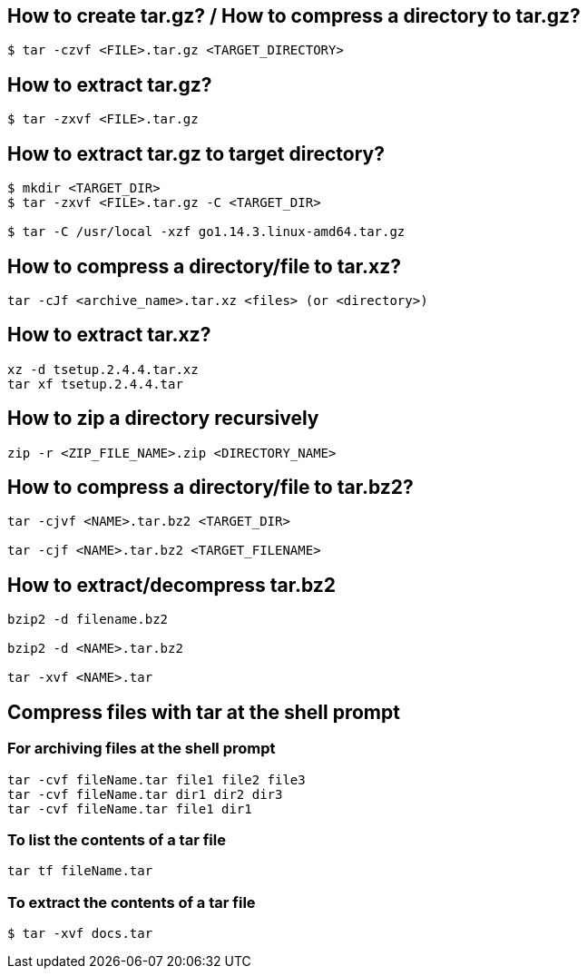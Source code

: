 == How to create tar.gz? / How to compress a directory to tar.gz?
[source,bash,options="nowrap"]
----
$ tar -czvf <FILE>.tar.gz <TARGET_DIRECTORY>
----


== How to extract tar.gz?
[source,bash,options="nowrap"]
----
$ tar -zxvf <FILE>.tar.gz
----


== How to extract tar.gz to target directory?
[source,bash,options="nowrap"]
----
$ mkdir <TARGET_DIR>
$ tar -zxvf <FILE>.tar.gz -C <TARGET_DIR>

$ tar -C /usr/local -xzf go1.14.3.linux-amd64.tar.gz
----


== How to compress a directory/file to tar.xz?
[source,bash,options="nowrap"]
----
tar -cJf <archive_name>.tar.xz <files> (or <directory>)
----


== How to extract tar.xz?
[source,bash,options="nowrap"]
----
xz -d tsetup.2.4.4.tar.xz
tar xf tsetup.2.4.4.tar
----


== How to zip a directory recursively
[source,bash,options="nowrap"]
----
zip -r <ZIP_FILE_NAME>.zip <DIRECTORY_NAME>
----


== How to compress a directory/file to tar.bz2?
[source,bash,options="nowrap"]
----
tar -cjvf <NAME>.tar.bz2 <TARGET_DIR>

tar -cjf <NAME>.tar.bz2 <TARGET_FILENAME>
----

== How to extract/decompress tar.bz2
[source,bash,options="nowrap"]
----
bzip2 -d filename.bz2

bzip2 -d <NAME>.tar.bz2

tar -xvf <NAME>.tar
----

== Compress files with tar at the shell prompt

=== For archiving files at the shell prompt
[source,bash,options="nowrap"]
----
tar -cvf fileName.tar file1 file2 file3
tar -cvf fileName.tar dir1 dir2 dir3
tar -cvf fileName.tar file1 dir1
----

=== To list the contents of a tar file
[source,bash,options="nowrap"]
----
tar tf fileName.tar
----

=== To extract the contents of a tar file
[source,bash,options="nowrap"]
----
$ tar -xvf docs.tar
----